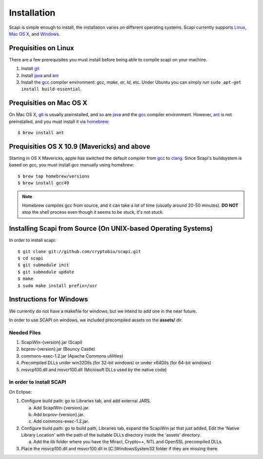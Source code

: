 .. _install:

Installation
============

Scapi is simple enough to install, the installation varies on different operating systems. Scapi currently supports Linux_, `Mac OS X`_, and Windows_.

.. _Linux:

Prequisities on Linux
---------------------

There are a few prerequisites you must install before being able to compile scapi on your machine.

1.  Install `git`_
2.  Install `java`_ and `ant`_
3.  Install the `gcc`_ compiler environment: `gcc`, `make`, `ar`, `ld`, etc. Under Ubuntu you can simply run ``sudo apt-get install build-essential``.

.. _`Mac OS X`:

Prequisities on Mac OS X
------------------------

On Mac OS X, `git`_ is usually preinstalled, and so are `java`_ and the `gcc`_ compiler environment.
However, `ant`_ is not preinstalled, and you must install it via `homebrew`_: ::

  $ brew install ant

Prequisities OS X 10.9 (Mavericks) and above
--------------------------------------------

Starting in OS X Mavericks, apple has switched the default compiler from `gcc`_ to `clang`_.
Since Scapi's buildsystem is based on gcc, you must install gcc manually using homebrew: ::

  $ brew tap homebrew/versions
  $ brew install gcc49

.. note::

  Homebrew compiles gcc from source, and it can take a lot of time (usually around 20-50 minutes).
  **DO NOT** stop the shell process even though it seems to be stuck, it's not stuck.

Installing Scapi from Source (On UNIX-based Operating Systems)
--------------------------------------------------------------

In order to install scapi: ::

  $ git clone git://github.com/cryptobiu/scapi.git
  $ cd scapi
  $ git submodule init
  $ git submodule update
  $ make
  $ sudo make install prefix=/usr

.. _Windows:

Instructions for Windows
------------------------

We currently do not have a makefile for windows, but we intend to add one in the near future.

In order to use SCAPI on windows, we included precompiled assets on the **assets/** dir.

Needed Files
~~~~~~~~~~~~

.. _here:

1. ScapiWin-{version}.jar (Scapi)
2. bcprov-{version}.jar (Bouncy Castle)
3. commons-exec-1.2.jar (Apache Commons utilities)
4. Precompiled DLLs under win32Dlls (for 32-bit windows) or under x64Dlls (for 64-bit windows)
5. msvcp100.dll and msvcr100.dll (Microsoft DLLs used by the native code)

In order to install SCAPI
~~~~~~~~~~~~~~~~~~~~~~~~~

On Eclipse:

1. Configure build path: go to Libraries tab, and add external JARS. 

   a. Add ScapiWin-{version}.jar.
   b. Add bcprov-{version}.jar.
   c. Add commons-exec-1.2.jar.
   
2. Configure build path: go to build path, Libraries tab, expand the ScapiWin jar that just added, Edit the 'Native Library Location' with the path of the suitable DLLs directory inside the 'assets' directory.

   a. Add the lib folder where you have the Miracl, Crypto++, NTL and OpenSSL precompiled DLLs.
3. Place the msvcp100.dll and msvcr100.dll in [C:]\Windows\System32 folder if they are missing there.

.. _git: http://git-scm.org/
.. _java: http://java.com/
.. _ant: http://ant.apache.org/
.. _gcc: http://gcc.gnu.org/
.. _clang: http://clang.llvm.org/
.. _homebrew: http://brew.sh/
